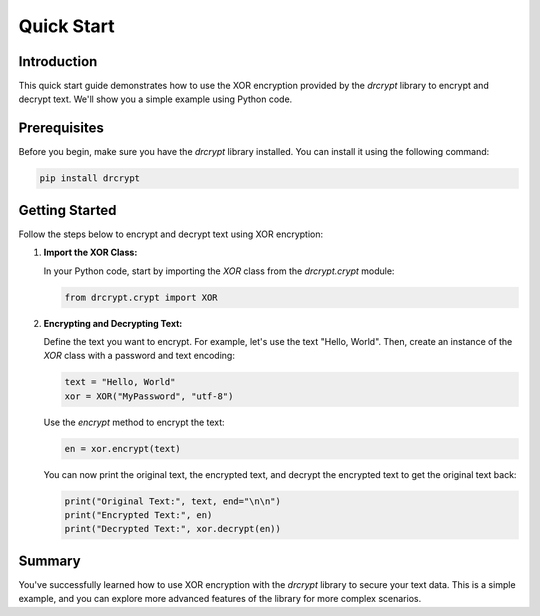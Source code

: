 Quick Start
====================================================

Introduction
------------

This quick start guide demonstrates how to use the XOR encryption provided by the `drcrypt` library to encrypt and decrypt text. We'll show you a simple example using Python code.

Prerequisites
-------------

Before you begin, make sure you have the `drcrypt` library installed. You can install it using the following command:

.. code-block:: shell

   pip install drcrypt

Getting Started
---------------

Follow the steps below to encrypt and decrypt text using XOR encryption:

1. **Import the XOR Class:**

   In your Python code, start by importing the `XOR` class from the `drcrypt.crypt` module:

   .. code-block:: python

      from drcrypt.crypt import XOR

2. **Encrypting and Decrypting Text:**

   Define the text you want to encrypt. For example, let's use the text "Hello, World". Then, create an instance of the `XOR` class with a password and text encoding:

   .. code-block:: python

      text = "Hello, World"
      xor = XOR("MyPassword", "utf-8")

   Use the `encrypt` method to encrypt the text:

   .. code-block:: python

      en = xor.encrypt(text)

   You can now print the original text, the encrypted text, and decrypt the encrypted text to get the original text back:

   .. code-block:: python

      print("Original Text:", text, end="\n\n")
      print("Encrypted Text:", en)
      print("Decrypted Text:", xor.decrypt(en))

Summary
-------

You've successfully learned how to use XOR encryption with the `drcrypt` library to secure your text data. This is a simple example, and you can explore more advanced features of the library for more complex scenarios.
